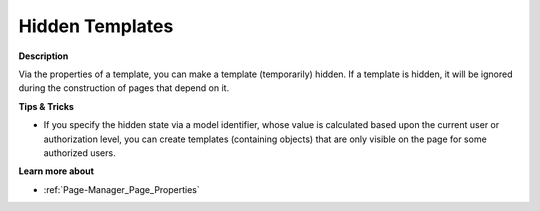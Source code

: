 

.. _Template-Manager_Hidden_Templates:


Hidden Templates
================

**Description** 

Via the properties of a template, you can make a template (temporarily) hidden. If a template is hidden, it will be ignored during the construction of pages that depend on it.



**Tips & Tricks** 

*	If you specify the hidden state via a model identifier, whose value is calculated based upon the current user or authorization level, you can create templates (containing objects) that are only visible on the page for some authorized users.




**Learn more about** 

*	:ref:`Page-Manager_Page_Properties`  



